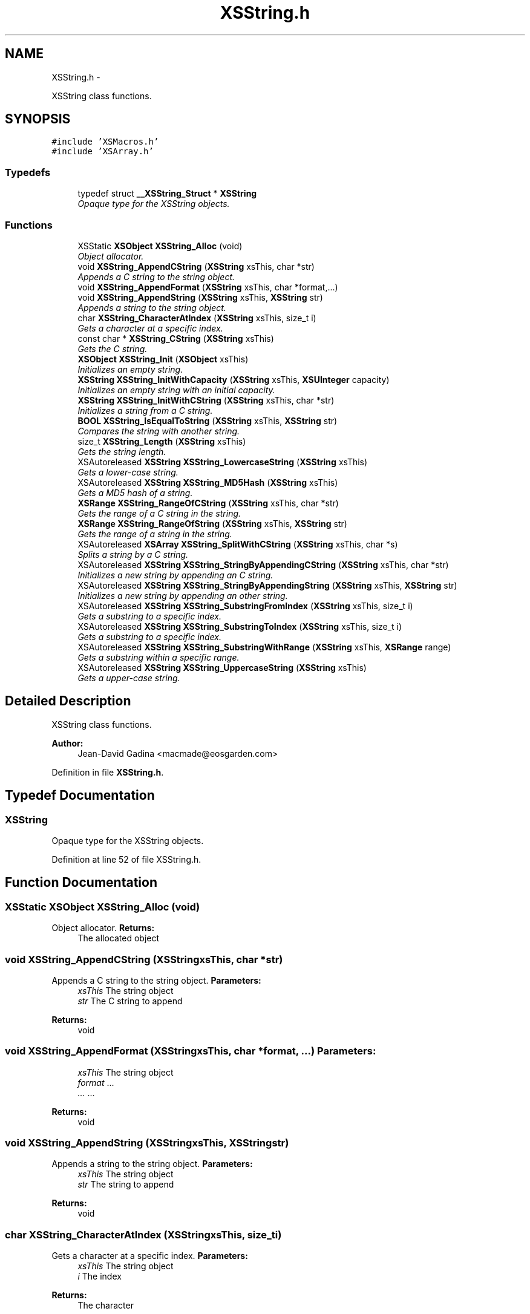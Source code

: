 .TH "XSString.h" 3 "Sun Apr 24 2011" "Version 1.2.2-0" "XSFoundation" \" -*- nroff -*-
.ad l
.nh
.SH NAME
XSString.h \- 
.PP
XSString class functions.  

.SH SYNOPSIS
.br
.PP
\fC#include 'XSMacros.h'\fP
.br
\fC#include 'XSArray.h'\fP
.br

.SS "Typedefs"

.in +1c
.ti -1c
.RI "typedef struct \fB__XSString_Struct\fP * \fBXSString\fP"
.br
.RI "\fIOpaque type for the XSString objects. \fP"
.in -1c
.SS "Functions"

.in +1c
.ti -1c
.RI "XSStatic \fBXSObject\fP \fBXSString_Alloc\fP (void)"
.br
.RI "\fIObject allocator. \fP"
.ti -1c
.RI "void \fBXSString_AppendCString\fP (\fBXSString\fP xsThis, char *str)"
.br
.RI "\fIAppends a C string to the string object. \fP"
.ti -1c
.RI "void \fBXSString_AppendFormat\fP (\fBXSString\fP xsThis, char *format,...)"
.br
.ti -1c
.RI "void \fBXSString_AppendString\fP (\fBXSString\fP xsThis, \fBXSString\fP str)"
.br
.RI "\fIAppends a string to the string object. \fP"
.ti -1c
.RI "char \fBXSString_CharacterAtIndex\fP (\fBXSString\fP xsThis, size_t i)"
.br
.RI "\fIGets a character at a specific index. \fP"
.ti -1c
.RI "const char * \fBXSString_CString\fP (\fBXSString\fP xsThis)"
.br
.RI "\fIGets the C string. \fP"
.ti -1c
.RI "\fBXSObject\fP \fBXSString_Init\fP (\fBXSObject\fP xsThis)"
.br
.RI "\fIInitializes an empty string. \fP"
.ti -1c
.RI "\fBXSString\fP \fBXSString_InitWithCapacity\fP (\fBXSString\fP xsThis, \fBXSUInteger\fP capacity)"
.br
.RI "\fIInitializes an empty string with an initial capacity. \fP"
.ti -1c
.RI "\fBXSString\fP \fBXSString_InitWithCString\fP (\fBXSString\fP xsThis, char *str)"
.br
.RI "\fIInitializes a string from a C string. \fP"
.ti -1c
.RI "\fBBOOL\fP \fBXSString_IsEqualToString\fP (\fBXSString\fP xsThis, \fBXSString\fP str)"
.br
.RI "\fICompares the string with another string. \fP"
.ti -1c
.RI "size_t \fBXSString_Length\fP (\fBXSString\fP xsThis)"
.br
.RI "\fIGets the string length. \fP"
.ti -1c
.RI "XSAutoreleased \fBXSString\fP \fBXSString_LowercaseString\fP (\fBXSString\fP xsThis)"
.br
.RI "\fIGets a lower-case string. \fP"
.ti -1c
.RI "XSAutoreleased \fBXSString\fP \fBXSString_MD5Hash\fP (\fBXSString\fP xsThis)"
.br
.RI "\fIGets a MD5 hash of a string. \fP"
.ti -1c
.RI "\fBXSRange\fP \fBXSString_RangeOfCString\fP (\fBXSString\fP xsThis, char *str)"
.br
.RI "\fIGets the range of a C string in the string. \fP"
.ti -1c
.RI "\fBXSRange\fP \fBXSString_RangeOfString\fP (\fBXSString\fP xsThis, \fBXSString\fP str)"
.br
.RI "\fIGets the range of a string in the string. \fP"
.ti -1c
.RI "XSAutoreleased \fBXSArray\fP \fBXSString_SplitWithCString\fP (\fBXSString\fP xsThis, char *s)"
.br
.RI "\fISplits a string by a C string. \fP"
.ti -1c
.RI "XSAutoreleased \fBXSString\fP \fBXSString_StringByAppendingCString\fP (\fBXSString\fP xsThis, char *str)"
.br
.RI "\fIInitializes a new string by appending an C string. \fP"
.ti -1c
.RI "XSAutoreleased \fBXSString\fP \fBXSString_StringByAppendingString\fP (\fBXSString\fP xsThis, \fBXSString\fP str)"
.br
.RI "\fIInitializes a new string by appending an other string. \fP"
.ti -1c
.RI "XSAutoreleased \fBXSString\fP \fBXSString_SubstringFromIndex\fP (\fBXSString\fP xsThis, size_t i)"
.br
.RI "\fIGets a substring to a specific index. \fP"
.ti -1c
.RI "XSAutoreleased \fBXSString\fP \fBXSString_SubstringToIndex\fP (\fBXSString\fP xsThis, size_t i)"
.br
.RI "\fIGets a substring to a specific index. \fP"
.ti -1c
.RI "XSAutoreleased \fBXSString\fP \fBXSString_SubstringWithRange\fP (\fBXSString\fP xsThis, \fBXSRange\fP range)"
.br
.RI "\fIGets a substring within a specific range. \fP"
.ti -1c
.RI "XSAutoreleased \fBXSString\fP \fBXSString_UppercaseString\fP (\fBXSString\fP xsThis)"
.br
.RI "\fIGets a upper-case string. \fP"
.in -1c
.SH "Detailed Description"
.PP 
XSString class functions. 

\fBAuthor:\fP
.RS 4
Jean-David Gadina <macmade@eosgarden.com> 
.RE
.PP

.PP
Definition in file \fBXSString.h\fP.
.SH "Typedef Documentation"
.PP 
.SS "\fBXSString\fP"
.PP
Opaque type for the XSString objects. 
.PP
Definition at line 52 of file XSString.h.
.SH "Function Documentation"
.PP 
.SS "XSStatic \fBXSObject\fP XSString_Alloc (void)"
.PP
Object allocator. \fBReturns:\fP
.RS 4
The allocated object 
.RE
.PP

.SS "void XSString_AppendCString (\fBXSString\fPxsThis, char *str)"
.PP
Appends a C string to the string object. \fBParameters:\fP
.RS 4
\fIxsThis\fP The string object 
.br
\fIstr\fP The C string to append 
.RE
.PP
\fBReturns:\fP
.RS 4
void 
.RE
.PP

.SS "void XSString_AppendFormat (\fBXSString\fPxsThis, char *format, ...)"\fBParameters:\fP
.RS 4
\fIxsThis\fP The string object 
.br
\fIformat\fP ... 
.br
\fI...\fP ... 
.RE
.PP
\fBReturns:\fP
.RS 4
void 
.RE
.PP

.SS "void XSString_AppendString (\fBXSString\fPxsThis, \fBXSString\fPstr)"
.PP
Appends a string to the string object. \fBParameters:\fP
.RS 4
\fIxsThis\fP The string object 
.br
\fIstr\fP The string to append 
.RE
.PP
\fBReturns:\fP
.RS 4
void 
.RE
.PP

.SS "char XSString_CharacterAtIndex (\fBXSString\fPxsThis, size_ti)"
.PP
Gets a character at a specific index. \fBParameters:\fP
.RS 4
\fIxsThis\fP The string object 
.br
\fIi\fP The index 
.RE
.PP
\fBReturns:\fP
.RS 4
The character 
.RE
.PP

.SS "const char* XSString_CString (\fBXSString\fPxsThis)"
.PP
Gets the C string. \fBParameters:\fP
.RS 4
\fIxsThis\fP The string object 
.RE
.PP
\fBReturns:\fP
.RS 4
The C String 
.RE
.PP

.SS "\fBXSObject\fP XSString_Init (\fBXSObject\fPxsThis)"
.PP
Initializes an empty string. \fBParameters:\fP
.RS 4
\fIxsThis\fP The string object 
.RE
.PP
\fBReturns:\fP
.RS 4
A new string object 
.RE
.PP

.SS "\fBXSString\fP XSString_InitWithCapacity (\fBXSString\fPxsThis, \fBXSUInteger\fPcapacity)"
.PP
Initializes an empty string with an initial capacity. \fBParameters:\fP
.RS 4
\fIxsThis\fP The string object 
.br
\fIcapacity\fP The initial string capacity 
.RE
.PP
\fBReturns:\fP
.RS 4
A new string object 
.RE
.PP

.SS "\fBXSString\fP XSString_InitWithCString (\fBXSString\fPxsThis, char *str)"
.PP
Initializes a string from a C string. \fBParameters:\fP
.RS 4
\fIxsThis\fP The string object 
.br
\fIstr\fP The C string 
.RE
.PP
\fBReturns:\fP
.RS 4
A new string object 
.RE
.PP

.SS "\fBBOOL\fP XSString_IsEqualToString (\fBXSString\fPxsThis, \fBXSString\fPstr)"
.PP
Compares the string with another string. \fBParameters:\fP
.RS 4
\fIxsThis\fP The string object 
.br
\fIstr\fP ... 
.RE
.PP
\fBReturns:\fP
.RS 4
YES if both strings are equals, otherwise NO 
.RE
.PP

.SS "size_t XSString_Length (\fBXSString\fPxsThis)"
.PP
Gets the string length. \fBParameters:\fP
.RS 4
\fIxsThis\fP The string object 
.RE
.PP
\fBReturns:\fP
.RS 4
The string length 
.RE
.PP

.SS "XSAutoreleased \fBXSString\fP XSString_LowercaseString (\fBXSString\fPxsThis)"
.PP
Gets a lower-case string. \fBParameters:\fP
.RS 4
\fIxsThis\fP The string object 
.RE
.PP
\fBReturns:\fP
.RS 4
A new string object 
.RE
.PP

.SS "XSAutoreleased \fBXSString\fP XSString_MD5Hash (\fBXSString\fPxsThis)"
.PP
Gets a MD5 hash of a string. \fBParameters:\fP
.RS 4
\fIxsThis\fP The string object 
.RE
.PP
\fBReturns:\fP
.RS 4
The MD5 hash 
.RE
.PP

.SS "\fBXSRange\fP XSString_RangeOfCString (\fBXSString\fPxsThis, char *str)"
.PP
Gets the range of a C string in the string. If the C string is not found, the location field of the range will equals XSNotFound. 
.PP
\fBParameters:\fP
.RS 4
\fIxsThis\fP The string object 
.br
\fIstr\fP ... 
.RE
.PP
\fBReturns:\fP
.RS 4
The range of the C string 
.RE
.PP

.SS "\fBXSRange\fP XSString_RangeOfString (\fBXSString\fPxsThis, \fBXSString\fPstr)"
.PP
Gets the range of a string in the string. If the C string is not found, the location field of the range will equals XSNotFound. 
.PP
\fBParameters:\fP
.RS 4
\fIxsThis\fP The string object 
.br
\fIstr\fP ... 
.RE
.PP
\fBReturns:\fP
.RS 4
The range of the string 
.RE
.PP

.SS "XSAutoreleased \fBXSArray\fP XSString_SplitWithCString (\fBXSString\fPxsThis, char *s)"
.PP
Splits a string by a C string. \fBParameters:\fP
.RS 4
\fIxsThis\fP The string object 
.br
\fIs\fP The split string 
.RE
.PP
\fBReturns:\fP
.RS 4
An array with the string parts 
.RE
.PP

.SS "XSAutoreleased \fBXSString\fP XSString_StringByAppendingCString (\fBXSString\fPxsThis, char *str)"
.PP
Initializes a new string by appending an C string. \fBParameters:\fP
.RS 4
\fIxsThis\fP The string object 
.br
\fIstr\fP The C string to append 
.RE
.PP
\fBReturns:\fP
.RS 4
A new string object 
.RE
.PP

.SS "XSAutoreleased \fBXSString\fP XSString_StringByAppendingString (\fBXSString\fPxsThis, \fBXSString\fPstr)"
.PP
Initializes a new string by appending an other string. \fBParameters:\fP
.RS 4
\fIxsThis\fP The string object 
.br
\fIstr\fP The string to append 
.RE
.PP
\fBReturns:\fP
.RS 4
A new string object 
.RE
.PP

.SS "XSAutoreleased \fBXSString\fP XSString_SubstringFromIndex (\fBXSString\fPxsThis, size_ti)"
.PP
Gets a substring to a specific index. \fBParameters:\fP
.RS 4
\fIxsThis\fP The string object 
.br
\fIi\fP The index 
.RE
.PP
\fBReturns:\fP
.RS 4
A new string object 
.RE
.PP

.SS "XSAutoreleased \fBXSString\fP XSString_SubstringToIndex (\fBXSString\fPxsThis, size_ti)"
.PP
Gets a substring to a specific index. \fBParameters:\fP
.RS 4
\fIxsThis\fP The string object 
.br
\fIi\fP The index 
.RE
.PP
\fBReturns:\fP
.RS 4
A new string object 
.RE
.PP

.SS "XSAutoreleased \fBXSString\fP XSString_SubstringWithRange (\fBXSString\fPxsThis, \fBXSRange\fPrange)"
.PP
Gets a substring within a specific range. \fBParameters:\fP
.RS 4
\fIxsThis\fP The string object 
.br
\fIrange\fP The range 
.RE
.PP
\fBReturns:\fP
.RS 4
A new string object 
.RE
.PP

.SS "XSAutoreleased \fBXSString\fP XSString_UppercaseString (\fBXSString\fPxsThis)"
.PP
Gets a upper-case string. \fBParameters:\fP
.RS 4
\fIxsThis\fP The string object 
.RE
.PP
\fBReturns:\fP
.RS 4
A new string object 
.RE
.PP

.SH "Author"
.PP 
Generated automatically by Doxygen for XSFoundation from the source code.
